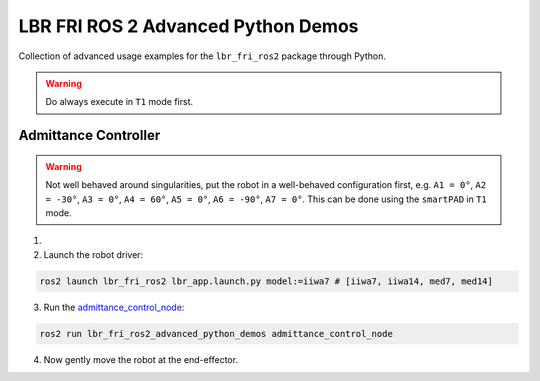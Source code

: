 LBR FRI ROS 2 Advanced Python Demos
===================================
Collection of advanced usage examples for the ``lbr_fri_ros2`` package through Python.

.. warning::
    Do always execute in ``T1`` mode first.

Admittance Controller
---------------------
.. warning::
    Not well behaved around singularities, put the robot in a well-behaved configuration first, e.g. ``A1 = 0°``, ``A2 = -30°``, ``A3 = 0°``, ``A4 = 60°``, ``A5 = 0°``, ``A6 = -90°``, ``A7 = 0°``. This can be done using the ``smartPAD`` in ``T1`` mode.

1. .. dropdown:: Launch the ``LBRServer`` application on the ``KUKA smartPAD``

    .. thumbnail:: ../../doc/img/applications_lbr_server.png

2. Launch the robot driver:

.. code-block:: bash

    ros2 launch lbr_fri_ros2 lbr_app.launch.py model:=iiwa7 # [iiwa7, iiwa14, med7, med14]

3. Run the `admittance_control_node <https://github.com/KCL-BMEIS/lbr_fri_ros2_stack/blob/humble/lbr_demos/lbr_fri_ros2_advanced_python_demos/lbr_fri_ros2_advanced_python_demos/admittance_control_node.py>`_:

.. code-block:: bash

    ros2 run lbr_fri_ros2_advanced_python_demos admittance_control_node

4. Now gently move the robot at the end-effector.
